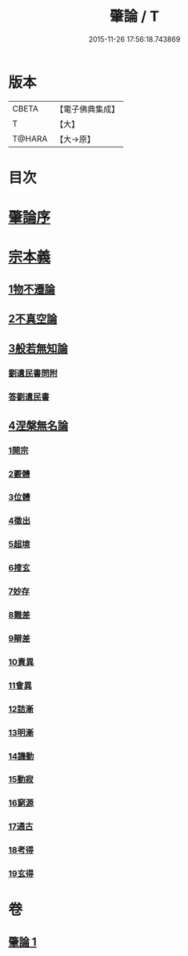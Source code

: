 #+TITLE: 肇論 / T
#+DATE: 2015-11-26 17:56:18.743869
* 版本
 |     CBETA|【電子佛典集成】|
 |         T|【大】     |
 |    T@HARA|【大→原】   |

* 目次
* [[file:KR6m0038_001.txt::001-0150a23][肇論序]]
* [[file:KR6m0038_001.txt::0150c14][宗本義]]
** [[file:KR6m0038_001.txt::0151a8][1物不遷論]]
** [[file:KR6m0038_001.txt::0152a1][2不真空論]]
** [[file:KR6m0038_001.txt::0153a7][3般若無知論]]
*** [[file:KR6m0038_001.txt::0154c24][劉遺民書問附]]
*** [[file:KR6m0038_001.txt::0155b22][答劉遺民書]]
** [[file:KR6m0038_001.txt::0157a12][4涅槃無名論]]
*** [[file:KR6m0038_001.txt::0157b28][1開宗]]
*** [[file:KR6m0038_001.txt::0158a3][2覈體]]
*** [[file:KR6m0038_001.txt::0158b10][3位體]]
*** [[file:KR6m0038_001.txt::0159a9][4徵出]]
*** [[file:KR6m0038_001.txt::0159a24][5超境]]
*** [[file:KR6m0038_001.txt::0159b12][6搜玄]]
*** [[file:KR6m0038_001.txt::0159b19][7妙存]]
*** [[file:KR6m0038_001.txt::0159c14][8難差]]
*** [[file:KR6m0038_001.txt::0159c24][9辯差]]
*** [[file:KR6m0038_001.txt::0160a9][10責異]]
*** [[file:KR6m0038_001.txt::0160a18][11會異]]
*** [[file:KR6m0038_001.txt::0160b4][12詰漸]]
*** [[file:KR6m0038_001.txt::0160b12][13明漸]]
*** [[file:KR6m0038_001.txt::0160b25][14譏動]]
*** [[file:KR6m0038_001.txt::0160c4][15動寂]]
*** [[file:KR6m0038_001.txt::0161a1][16窮源]]
*** [[file:KR6m0038_001.txt::0161a6][17通古]]
*** [[file:KR6m0038_001.txt::0161a21][18考得]]
*** [[file:KR6m0038_001.txt::0161a29][19玄得]]
* 卷
** [[file:KR6m0038_001.txt][肇論 1]]
